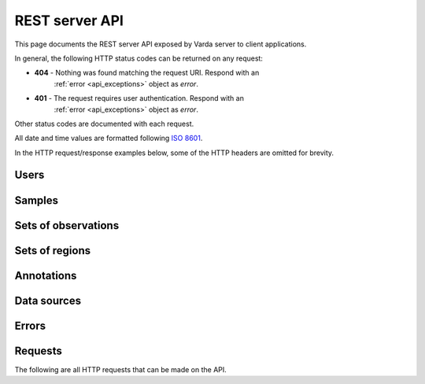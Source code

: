 REST server API
===============

This page documents the REST server API exposed by Varda server to client
applications.

In general, the following HTTP status codes can be returned on any request:

* **404** - Nothing was found matching the request URI. Respond with an
    :ref:`error <api_exceptions>` object as `error`.
* **401** - The request requires user authentication. Respond with an
    :ref:`error <api_exceptions>` object as `error`.

Other status codes are documented with each request.

All date and time values are formatted following `ISO 8601 <http://en.wikipedia.org/wiki/ISO_8601>`_.

In the HTTP request/response examples below, some of the HTTP headers are
omitted for brevity.


.. _api_users:

Users
-----

.. autodocstring:: varda.api.serialize.serialize_user


.. _api_samples:

Samples
-------

.. autodocstring:: varda.api.serialize.serialize_sample


.. _api_variations:

Sets of observations
--------------------

.. autodocstring:: varda.api.serialize.serialize_variation


.. _api_coverages:

Sets of regions
---------------

.. autodocstring:: varda.api.serialize.serialize_coverage


.. _api_annotations:

Annotations
-----------

.. autodocstring:: varda.api.serialize.serialize_annotation


.. _api_data_sources:

Data sources
------------

.. autodocstring:: varda.api.serialize.serialize_data_source


.. _api_exceptions:

Errors
------

.. autodocstring:: varda.api.serialize.serialize_exception



Requests
--------

The following are all HTTP requests that can be made on the API.

.. autoflask:: varda:create_app()
   :undoc-static:
